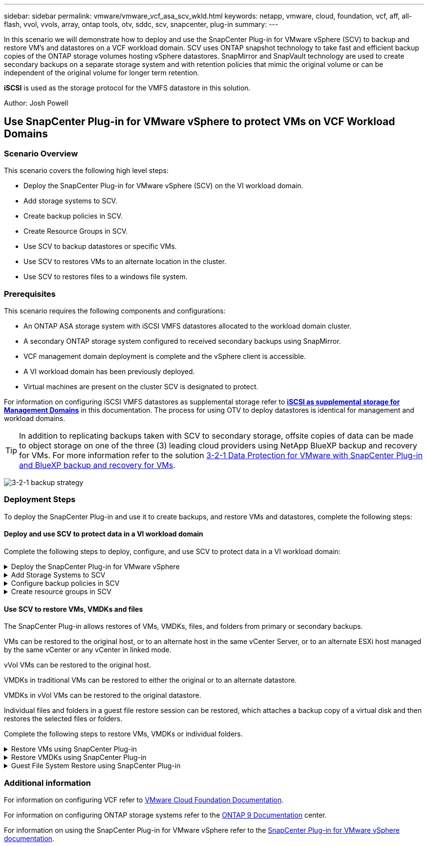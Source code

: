 ---
sidebar: sidebar
permalink: vmware/vmware_vcf_asa_scv_wkld.html
keywords: netapp, vmware, cloud, foundation, vcf, aff, all-flash, vvol, vvols, array, ontap tools, otv, sddc, scv, snapcenter, plug-in
summary:
---

:hardbreaks:
:nofooter:
:icons: font
:linkattrs:
:imagesdir: ./../media/

[.lead]
In this scenario we will demonstrate how to deploy and use the SnapCenter Plug-in for VMware vSphere (SCV) to backup and restore VM's and datastores on a VCF workload domain. SCV uses ONTAP snapshot technology to take fast and efficient backup copies of the ONTAP storage volumes hosting vSphere datastores. SnapMirror and SnapVault technology are used to create secondary backups on a separate storage system and with retention policies that mimic the original volume or can be independent of the original volume for longer term retention.

*iSCSI* is used as the storage protocol for the VMFS datastore in this solution.

Author: Josh Powell

== Use SnapCenter Plug-in for VMware vSphere to protect VMs on VCF Workload Domains

=== Scenario Overview


This scenario covers the following high level steps:

* Deploy the SnapCenter Plug-in for VMware vSphere (SCV) on the VI workload domain.
* Add storage systems to SCV.
* Create backup policies in SCV.
* Create Resource Groups in SCV.
* Use SCV to backup datastores or specific VMs.
* Use SCV to restores VMs to an alternate location in the cluster.
* Use SCV to restores files to a windows file system.

=== Prerequisites
This scenario requires the following components and configurations:

* An ONTAP ASA storage system with iSCSI VMFS datastores allocated to the workload domain cluster.
* A secondary ONTAP storage system configured to received secondary backups using SnapMirror.
* VCF management domain deployment is complete and the vSphere client is accessible.
* A VI workload domain has been previously deployed.
* Virtual machines are present on the cluster SCV is designated to protect.

For information on configuring iSCSI VMFS datastores as supplemental storage refer to link:vmware_vcf_asa_supp_mgmt_iscsi.html[*iSCSI as supplemental storage for Management Domains*] in this documentation. The process for using OTV to deploy datastores is identical for management and workload domains.

TIP: In addition to replicating backups taken with SCV to secondary storage, offsite copies of data can be made to object storage on one of the three (3) leading cloud providers using NetApp BlueXP backup and recovery for VMs. For more information refer to the solution link:../ehc/bxp-scv-hybrid-solution.html[3-2-1 Data Protection for VMware with SnapCenter Plug-in and BlueXP backup and recovery for VMs].

image:vmware-vcf-asa-image108.png[3-2-1 backup strategy]

=== Deployment Steps
To deploy the SnapCenter Plug-in and use it to create backups, and restore VMs and datastores, complete the following steps:

==== Deploy and use SCV to protect data in a VI workload domain
Complete the following steps to deploy, configure, and use SCV to protect data in a VI workload domain:

.Deploy the SnapCenter Plug-in for VMware vSphere
[%collapsible]
==== 
The SnapCenter Plug-in is hosted on the VCF management domain but registered to the vCenter for the VI workload domain. One SCV instance is required for each vCenter instance and, keep in mind that, a Workload domain can include multiple clusters managed by a single vCenter instance.

Complete the following steps from the vCenter client to deploy SCV to the VI workload domain:

. Download the OVA file for the SCV deployment from the download area of the NetApp support site link:https://mysupport.netapp.com/site/products/all/details/scv/downloads-tab[*HERE*].

. From the management domain vCenter Client, select to *Deploy OVF Template...*.
+
image:vmware-vcf-asa-image46.png[Deploy OVF Template...]
+
{nbsp}
. In the *Deploy OVF Template* wizard, click on the *Local file* radio button and then select to upload the previously downloaded OVF template. Click on *Next* to continue.
+
image:vmware-vcf-asa-image47.png[Select OVF template]
+
{nbsp}
. On the *Select name and folder* page, provide a name for the SCV data broker VM and a folder on the management domain. Click on *Next* to continue.

. On the *Select a compute resource* page, select the management domain cluster or specific ESXi host within the cluster to install the VM to.

. Review information pertaining to the OVF template on the *Review details* page and agree to the licensing terms on the *Licensing agreements* page. 

. On the *Select storage* page choose the datastore which the VM will be installed to and select the *virtual disk format* and *VM Storage Policy*. In this solution, the VM will be installed on an iSCSI VMFS datastore located on an ONTAP storage system, as previously deployed in a separate section of this documentation. Click on *Next* to continue.
+
image:vmware-vcf-asa-image48.png[Select OVF template]
+
{nbsp}
. On the *Select network* page, select the management network that is able to communicate with the workload domain vCenter appliance and both the primary and secondary ONTAP storage systems.
+
image:vmware-vcf-asa-image49.png[select management network]
+
{nbsp}
. On the *Customize template* page fill out all information required for the deployment:

* FQDN or IP, and credentials for the workload domain vCenter appliance.
* Credentials for the SCV administrative account.
* Credentials for the SCV maintenance account.
* IPv4 Network Properties details (IPv6 can also be used).
* Date and Time settings.
+
Click on *Next* to continue.
+
image:vmware-vcf-asa-image50.png[select management network]
+
image:vmware-vcf-asa-image51.png[select management network]
+
image:vmware-vcf-asa-image52.png[select management network]
+
{nbsp}

. Finally, on the *Ready to complete page*, review all settings and click on Finish to start the deployment.
====

.Add Storage Systems to SCV
[%collapsible]
==== 
Once the SnapCenter Plug-in is installed complete the following steps to add storage systems to SCV:

. SCV can be accessed from the main menu in the vSphere Client.
+
image:vmware-vcf-asa-image53.png[Open SnapCenter Plug-in]
+
{nbsp}
. At the top of the SCV UI interface, select the correct SCV instance that matches the vSphere cluster to be protected.
+
image:vmware-vcf-asa-image54.png[Select correct instance]
+
{nbsp}
. Navigate to *Storage Systems* in the left-hand menu and click on *Add* to get started.
+
image:vmware-vcf-asa-image55.png[Add new storage system]
+
{nbsp}
. On the *Add Storage System* form, fill in the IP address and credentials of the ONTAP storage system to be added, and click on *Add* to complete the action.
+
image:vmware-vcf-asa-image56.png[Provide storage system credentials]
//Cluster credential or SVM credential? may be link to SCV doc on that recommendation?
+
{nbsp}
. Repeat this procedure for any additional storage systems to be managed, including any systems to be used as secondary backup targets.
====

.Configure backup policies in SCV
[%collapsible]
==== 
For more information on creating SCV backup policies refer to link:https://docs.netapp.com/us-en/sc-plugin-vmware-vsphere/scpivs44_create_backup_policies_for_vms_and_datastores.html[Create backup policies for VMs and datastores].

Complete the following steps to create a new backup policy:

. From the left-hand menu select *Policies* and click on *Create* to begin.
+
image:vmware-vcf-asa-image57.png[Create new policy]
+
{nbsp}
. On the *New Backup Policy* form, provide a *Name* and *Description* for the policy, the *Frequency* at which the backups will take place, and the *Retention* period which specifies how long the backup is retained. 
+
*Locking Period* enables the ONTAP SnapLock feature to create tamper proof snapshots and allows configuration of the locking period.
+
For *Replication* Select to update the underlying SnapMirror or SnapVault relationships for the ONTAP storage volume.  
+
TIP: SnapMirror and SnapVault replication are similar in that they both utilize ONTAP SnapMirror technology to asynchronously replicate storage volumes to a secondary storage system for increased protection and security. For SnapMirror relationships, the retention schedule specified in the SCV backup policy will govern retention for both the primary and secondary volume. With SnapVault relationships, a separate retention schedule can be established on the secondary storage system for longer term or differing retention schedules. In this case the snapshot label is specified in the SCV backup policy and in the policy associated with the secondary volume, to identify which volumes to apply the independent retention schedule to. 
+
Choose any additional advanced options and click on *Add* to create the policy.
+
image:vmware-vcf-asa-image58.png[Fill out policy details]
====

.Create resource groups in SCV
[%collapsible]
==== 
For more information on creating SCV Resource Groups refer to link:https://docs.netapp.com/us-en/sc-plugin-vmware-vsphere/scpivs44_create_resource_groups_for_vms_and_datastores.html[Create resource groups].

Complete the following steps to create a new resource group:

. From the left-hand menu select *Resource Groups* and click on *Create* to begin.
+
image:vmware-vcf-asa-image59.png[Create new resource group]
+
{nbsp}
. On the *General info & notification* page, provide a name for for the resource group, notification settings, and any additional options for the naming of the snapshots.

. On the *Resource* page select the datastores and VM's to be protected in the resource group. Click on *Next* to continue.
+
TIP: Even when only specific VMs are selected, the entire datastore is always backed up. This is because ONTAP takes snapshots of the volume hosting the datastore. However, note that selecting only specific VMs for backup limits the ability to restore to only those VMs.
+
image:vmware-vcf-asa-image60.png[Select resources to backup]
+
{nbsp}
. On the *Spanning disks* page select the option for how to handle VMs with VMDK's that span multiple datastores. Click on *Next* to continue.
+
image:vmware-vcf-asa-image61.png[Select spanning datastores option]
+
{nbsp}
. On the *Policies* page select a previously created policy or multiple policies that will be used with this resource group.  Click on *Next* to continue.
+
image:vmware-vcf-asa-image62.png[Select policies]
+
{nbsp}
. On the *Schedules* page establish for when the backup will run by configuring the recurrence and time of day. Click on *Next* to continue.
+
image:vmware-vcf-asa-image63.png[Select schedule ]
+
{nbsp}
. Finally review the *Summary* and click on *Finish* to create the resource group. 
+
image:vmware-vcf-asa-image64.png[Review summary and create resource group ]
+
{nbsp}
. With the resource group created click on the *Run Now* button to run the first backup.
+
image:vmware-vcf-asa-image65.png[Review summary and create resource group]
+
{nbsp}
. Navigate to the *Dashboard* and, under *Recent Job Activities* click on the number next to *Job ID* to open the job monitor and view the progress of the running job.
+
image:vmware-vcf-asa-image66.png[View backup job progress]
====

==== Use SCV to restore VMs, VMDKs and files
The SnapCenter Plug-in allows restores of VMs, VMDKs, files, and folders from primary or secondary backups.

VMs can be restored to the original host, or to an alternate host in the same vCenter Server, or to an alternate ESXi host managed by the same vCenter or any vCenter in linked mode.

vVol VMs can be restored to the original host.
//vCenter or vSphere host?

VMDKs in traditional VMs can be restored to either the original or to an alternate datastore.

VMDKs in vVol VMs can be restored to the original datastore.
//meant vVol datastores? 

Individual files and folders in a guest file restore session can be restored, which attaches a backup copy of a virtual disk and then restores the selected files or folders.

Complete the following steps to restore VMs, VMDKs or individual folders.


.Restore VMs using SnapCenter Plug-in
[%collapsible]
==== 
Complete the following steps to restore a VM with SCV:

. Navigate to the VM to be restored in the vSphere client, right click and navigate to *SnapCenter Plug-in for VMware vSphere*.  Select *Restore* from the sub-menu.
+
image:vmware-vcf-asa-image67.png[Select to restore VM]
+
TIP: An alternative is to navigate to the datastore in inventory and then under the *Configure* tab go to *SnapCenter Plug-in for VMware vSphere > Backups*. From the chosen backup, select the VMs to be restored.
+
image:vmware-vcf-asa-image68.png[Navigates backups from datastore]
+
{nbsp}
. In the *Restore* wizard select the backup to be used. Click on *Next* to continue.
+
image:vmware-vcf-asa-image69.png[Select backup to use]
+
{nbsp}
. On the *Select scope* page fill out all required fields:
* *Restore scope* - Select to restore the entire virtual machine.
* *Restart VM* - Choose whether to start the VM after the restore.
* *Restore Location* - Choose to restore to the orginal location or to an alternate location. When choosing alternate location select the options from each of the fields:
** *Destination vCenter Server* - local vCenter or alternate vCenter in linked mode
** *Destination ESXi host*  
** *Network*
** *VM name after restore*
** *Select datastore:*
+
image:vmware-vcf-asa-image70.png[Select restore scope options]
+
{nbsp}
+ 
Click on *Next* to continue.

. On the *Select location* page, choose to restore the VM from the primary or secondary ONTAP storage system. Click on *Next* to continue.
+
image:vmware-vcf-asa-image71.png[Select storage location]
+
{nbsp}
. Finally, review the *Summary* and click on *Finish* to start the restore job.
+
image:vmware-vcf-asa-image72.png[Click Finish to start restore job]
+
{nbsp}
. The restore job progress can be monitored from the *Recent Tasks* pane in the vSphere Client and from the job monitor in SCV.
+
image:vmware-vcf-asa-image73.png[Monitor the restore job]
====

.Restore VMDKs using SnapCenter Plug-in
[%collapsible]
==== 
ONTAP Tools allows full restore of VMDK's to their original location or the ability to attach a VMDK as a new disk to a host system. In this scenario a VMDK will be attached to a Windows host in order to access the file system.

To attach a VMDK from a backup, complete the following steps:

. In the vSphere Client navigate to a VM and, from the *Actions* menu, select *SnapCenter Plug-in for VMware vSphere > Attach Virtual Disk(s)*.
+
image:vmware-vcf-asa-image80.png[Select Attach Virtual Disks(s)]
+
{nbsp}
. In the *Attach Virtual Disk(s)* wizard, select the backup instance to be used and the particular VMDK to be attached.
+
image:vmware-vcf-asa-image81.png[Select attach virtual disk settings]
+
TIP: Filter options can be used to locate backups and to display backups from both primary and secondary storage systems.
+
image:vmware-vcf-asa-image82.png[Attach virtual disk(s) filter]
+
{nbsp}
. After selecting all options, click on the *Attach* button to begin the restore process and attached the VMDK to the host.

. Once the attach procedure is complete the disk can be accessed from the OS of the host system. In this case SCV attached the disk with its NTFS file system to the E: drive of our Windows SQL Server and the SQL database files on the file system are accessible through File Explorer.
+
image:vmware-vcf-asa-image83.png[Access windows file system]
====

.Guest File System Restore using SnapCenter Plug-in
[%collapsible]
==== 
ONTAP Tools features guest file system restores from a VMDK on Windows Server OSes. This is preformed centrally from the SnapCenter Plug-in interface.

For detailed information refer to link:https://docs.netapp.com/us-en/sc-plugin-vmware-vsphere/scpivs44_restore_guest_files_and_folders_overview.html[Restore guest files and folders] at the SCV documentation site.

To perform a guest file system restore for a Windows system, complete the following steps:

. The first step is to create Run As credentials to provide access to the Windows host system. In the vSphere Client navigate to the CSV plug-in interface and click on *Guest File Restore* in the main menu.
+
image:vmware-vcf-asa-image84.png[Open Guest File Restore]
+
{nbsp}
. Under *Run As Credentials* click on the *+* icon to open the *Run As Credentials* window.

. Fill in a name for the credentials record, an administrator username and password for the Windows system, and then click on the *Select VM* button to select an optional Proxy VM to be used for the restore.
image:vmware-vcf-asa-image85.png[Run as credentials window]
+
{nbsp}
. On the Proxy VM page provide a name for the VM and locate it by searching by ESXi host or by name. Once selected, click on *Save*.
+
image:vmware-vcf-asa-image86.png[Locate VM on Proxy VM page]
+
{nbsp}
. Click on *Save* again in the *Run As Credentials* window to complete saving the record. 

. Next, navigate to a VM in the inventory. From the *Actions* menu, or by right-clicking on the VM, select *SnapCenter Plug-in for VMware vSphere > Guest File Restore*.
+
image:vmware-vcf-asa-image87.png[Open Guest File Restore wizard]
+
{nbsp}
. On the *Restore Scope* page of the *Guest File Restore* wizard, select the backup to restore from, the particular VMDK, and the location (primary or secondary) to restore the VMDK from. Click on *Next* to continue.
+
image:vmware-vcf-asa-image88.png[Guest file restore scope]
+
{nbsp}
. On the *Guest Details* page, select to use *Guest VM* or *Use Gues File Restore proxy VM* for the restore. Also, fill out email notification settings here if desired. Click on *Next* to continue.
+
image:vmware-vcf-asa-image89.png[Guest file details]
+
{nbsp}
. Finally, review the *Summary* page and click on *Finish* to begin the Guest File System Restore session.  

. Back in the SnapCenter Plug-in interface, navigate to *Guest File Restore* again and view the running session under *Guest Session Monitor*. Click on the icon under *Browse Files* to continue.
+
image:vmware-vcf-asa-image90.png[Guest session monitor]
+
{nbsp}
. In the *Guest File Browse* wizard select the folder or files to restore and the file system location to restore them to. Finally, click on *Restore* to start the *Restore* process.
+
image:vmware-vcf-asa-image91.png[Guest file browse 1]
+
image:vmware-vcf-asa-image92.png[Guest file browse 2]
+
{nbsp}
. The restore job can be monitored from the vSphere Client task pane.
====

=== Additional information

For information on configuring VCF refer to https://docs.vmware.com/en/VMware-Cloud-Foundation/index.html[VMware Cloud Foundation Documentation].

For information on configuring ONTAP storage systems refer to the https://docs.netapp.com/us-en/ontap[ONTAP 9 Documentation] center.

For information on using the SnapCenter Plug-in for VMware vSphere refer to the https://docs.netapp.com/us-en/sc-plugin-vmware-vsphere/[SnapCenter Plug-in for VMware vSphere documentation].